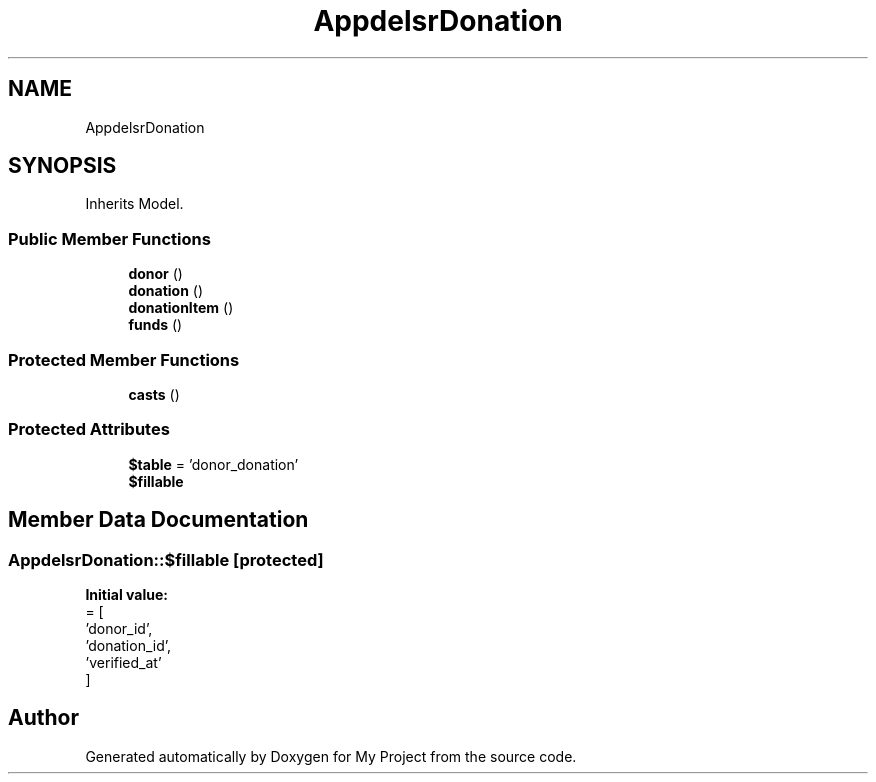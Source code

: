 .TH "App\Models\DonorDonation" 3 "My Project" \" -*- nroff -*-
.ad l
.nh
.SH NAME
App\Models\DonorDonation
.SH SYNOPSIS
.br
.PP
.PP
Inherits Model\&.
.SS "Public Member Functions"

.in +1c
.ti -1c
.RI "\fBdonor\fP ()"
.br
.ti -1c
.RI "\fBdonation\fP ()"
.br
.ti -1c
.RI "\fBdonationItem\fP ()"
.br
.ti -1c
.RI "\fBfunds\fP ()"
.br
.in -1c
.SS "Protected Member Functions"

.in +1c
.ti -1c
.RI "\fBcasts\fP ()"
.br
.in -1c
.SS "Protected Attributes"

.in +1c
.ti -1c
.RI "\fB$table\fP = 'donor_donation'"
.br
.ti -1c
.RI "\fB$fillable\fP"
.br
.in -1c
.SH "Member Data Documentation"
.PP 
.SS "App\\Models\\DonorDonation::$fillable\fR [protected]\fP"
\fBInitial value:\fP
.nf
= [
        'donor_id',
        'donation_id',
        'verified_at'
    ]
.PP
.fi


.SH "Author"
.PP 
Generated automatically by Doxygen for My Project from the source code\&.
